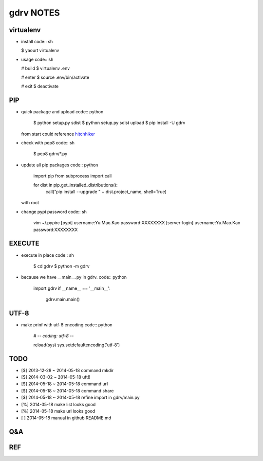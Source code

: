 gdrv NOTES
==========

virtualenv
----------
* install
  code:: sh

  $ yaourt virtualenv

* usage
  code:: sh

  # build
  $ virtualenv .env

  # enter
  $ source .env/bin/activate

  # exit
  $ deactivate


PIP
---
* quick package and upload
  code:: python

    $ python setup.py sdist
    $ python setup.py sdist upload
    $ pip install -U gdrv

  from start could reference hitchhiker_

* check with pep8
  code:: sh

    $ pep8 gdrv/*.py

* update all pip packages
  code:: python

    import pip
    from subprocess import call

    for dist in pip.get_installed_distributions():
        call("pip install --upgrade " + dist.project_name, shell=True)

  with root

* change pypi password
  code:: sh

    vim ~/.pypirc
    [pypi]
    username:Yu.Mao.Kao
    password:XXXXXXXX
    [server-login]
    username:Yu.Mao.Kao
    password:XXXXXXXX

EXECUTE
-------
* execute in place
  code:: sh

    $ cd gdrv
    $ python -m gdrv

* because we have __main__.py in gdrv.
  code:: python

    import gdrv
    if __name__ == '__main__':
        gdrv.main.main()

UTF-8
-----
* make prinf with utf-8 encoding
  code:: python

    # -*- coding: utf-8 -*-

    reload(sys)
    sys.setdefaultencoding('utf-8')

TODO
----
* [$] 2013-12-28 ~ 2014-05-18 command mkdir
* [$] 2014-03-02 ~ 2014-05-18 uft8
* [$] 2014-05-18 ~ 2014-05-18 command url
* [$] 2014-05-18 ~ 2014-05-18 command share
* [$] 2014-05-18 ~ 2014-05-18 refine import in gdrv/main.py
* [%] 2014-05-18 make list looks good
* [%] 2014-05-18 make url looks good
* [ ] 2014-05-18 manual in github README.md

Q&A
---

REF
---
.. _hitchhiker: http://guide.python-distribute.org/creation.html

.. vim:fileencoding=UTF-8:ts=4:sw=4:sta:et:sts=4:ai
